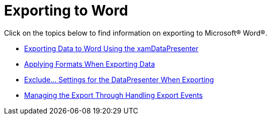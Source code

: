 ﻿////

|metadata|
{
    "name": "xamdatapresenter-exporting-to-word",
    "controlName": ["xamDataPresenter"],
    "tags": ["Exporting","How Do I"],
    "guid": "1f33bc3e-dd92-4319-8f0e-3e751969dd26",  
    "buildFlags": [],
    "createdOn": "2012-01-30T19:39:53.3790289Z"
}
|metadata|
////

= Exporting to Word

Click on the topics below to find information on exporting to Microsoft® Word®.

* link:xamdatapresenter-exporting-data-to-word.html[Exporting Data to Word Using the xamDataPresenter]
* link:xamdatapresenter-applying-formats-when-exporting-data.html[Applying Formats When Exporting Data]
* link:xamdatapresenter-exclude-settings.html[Exclude... Settings for the DataPresenter When Exporting]
* link:xamdatapresenter-exporting-to-word-events.html[Managing the Export Through Handling Export Events]